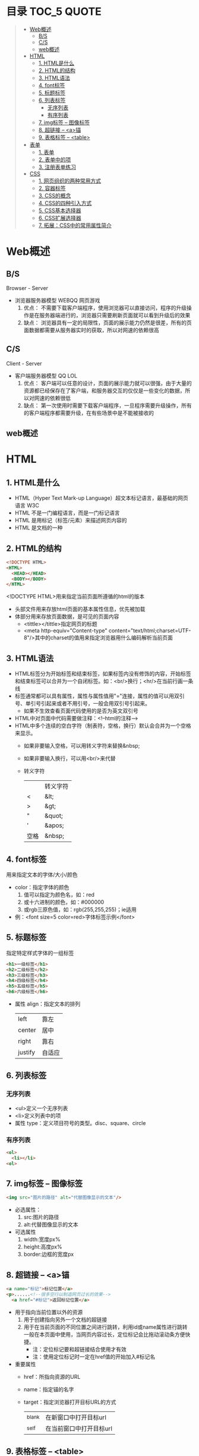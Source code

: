 * 目录                                                                          :TOC_5:QUOTE:
#+BEGIN_QUOTE
- [[#web概述][Web概述]]
  - [[#bs][B/S]]
  - [[#cs][C/S]]
  - [[#web概述-1][web概述]]
- [[#html][HTML]]
  - [[#1-html是什么][1. HTML是什么]]
  - [[#2-html的结构][2. HTML的结构]]
  - [[#3-html语法][3. HTML语法]]
  - [[#4-font标签][4. font标签]]
  - [[#5-标题标签][5. 标题标签]]
  - [[#6-列表标签][6. 列表标签]]
    - [[#无序列表][无序列表]]
    - [[#有序列表][有序列表]]
  - [[#7-img标签----图像标签][7. img标签 -- 图像标签]]
  - [[#8-超链接----a锚][8. 超链接 -- <a>锚]]
  - [[#9-表格标签----table][9. 表格标签 -- <table>]]
- [[#表单][表单]]
  - [[#1-表单][1. 表单]]
  - [[#2-表单中的项][2. 表单中的项]]
  - [[#3-注册表单练习][3. 注册表单练习]]
- [[#css][CSS]]
  - [[#1-网页组织的两种常用方式][1. 网页组织的两种常用方式]]
  - [[#2-容器标签][2. 容器标签]]
  - [[#3-css的概念][3. CSS的概念]]
  - [[#4-css的四种引入方式][4. CSS的四种引入方式]]
  - [[#5-css基本选择器][5. CSS基本选择器]]
  - [[#6-css扩展选择器][6. CSS扩展选择器]]
  - [[#7-拓展css中的常用属性简介][7. 拓展：CSS中的常用属性简介]]
#+END_QUOTE

* Web概述
** B/S
Browser - Server
- 浏览器服务器模型 WEBQQ 网页游戏
     1. 优点：
        不需要下载客户端程序，使用浏览器可以直接访问，程序的升级操作是在服务器端进行的，浏览器只需要刷新页面就可以看到升级后的效果
     2. 缺点：
        浏览器具有一定的局限性，页面的展示能力仍然是很差，所有的页面数据都需要从服务器实时的获取，所以对网速的依赖很高
** C/S
Client - Server
- 客户端服务器模型 QQ LOL
  1. 优点：
     客户端可以任意的设计，页面的展示能力就可以很强，由于大量的资源都已经保存在了客户端，和服务器交互的仅仅是一些变化的数据，所以对网速的依赖很低
  2. 缺点：
     第一次使用时需要下载客户端程序，一旦程序需要升级操作，所有的客户端程序都需要升级，在有些场景中是不能被接收的
** web概述
[[./Img/1.png]]
* HTML
** 1. HTML是什么
   - HTML（Hyper Text Mark-up Language）超文本标记语言，最基础的网页语言 W3C
   - HTML 不是一门编程语言，而是一门标记语言
   - HTML 是用标记（标签/元素）来描述网页内容的
   - HTML 是文档的一种
** 2. HTML的结构
   #+BEGIN_SRC html
     <!DOCTYPE HTML>
     <HTML>
       <HEAD></HEAD>
       <BODY></BODY>
     </HTML>
   #+END_SRC
   <!DOCTYPE HTML>用来指定当前页面所遵循的html的版本
   - 头部文件用来存放html页面的基本属性信息，优先被加载
   - 体部分用来存放页面数据，是可见的页面内容
     + <tittle></tittle>指定网页的标题
     + <meta http-equiv="Content-type" content="text/html;charset=UTF-8"/>其中的charset的值用来指定浏览器用什么编码解析当前页面
** 3. HTML语法
   - HTML标签分为开始标签和结束标签，如果标签内没有修饰的内容，开始标签和结束标签可以合并为一个自闭标签。如：<br/>换行；<hr/>在当前行画一条线
   - 标签通常都可以具有属性，属性与属性值用"="连接，属性的值可以用双引号、单引号引起来或者不用引号，一般会用双引号引起来。
     + 如果不生效查看页面代码使用的是否为英文双引号
   - HTML中对页面中代码需要做注释：<!--html的注释-->
   - HTML中多个连续的空白字符（制表符，空格，换行）默认会合并为一个空格来显示。
     + 如果非要输入空格，可以用转义字符来替换&nbsp;
     + 如果非要输入换行，可以用<br/>来代替
     + 转义字符
       |------+----------|
       |      | 转义字符 |
       | <    | &lt;     |
       | >    | &gt;     |
       | "    | &quot;   |
       | '    | &apos;   |
       | 空格 | &nbsp;   |
       |------+----------|
** 4. font标签
   用来指定文本的字体/大小/颜色
   + color：指定字体的颜色
     1. 值可以指定为颜色名，如：red
     2. 或十六进制的颜色，如：#000000
     3. 或rgb三原色值，如：rgb(255,255,255)；ie适用
   + 例：<font size=5 color=red>字体标签示例</font>
** 5. 标题标签
   指定特定样式字体的一组标签
   #+BEGIN_SRC html
     <h1>一级标签</h1>
     <h2>二级标签</h2>
     <h3>三级标签</h3>
     <h4>四级标签</h4>
     <h5>五级标签</h5>
     <h6>六级标签</h6>
   #+END_SRC
   + 属性
     align：指定文本的排列
     |---------+--------|
     | left    | 靠左   |
     | center  | 居中   |
     | right   | 靠右   |
     | justify | 自适应 |
     |---------+--------|
** 6. 列表标签
*** 无序列表
+ <ul>定义一个无序列表
+ <li>定义列表中的项
+ 属性
  type：定义项目符号的类型。disc、square、circle
*** 有序列表
#+BEGIN_SRC html
  <ol>
    <li></li>
  <ol>
#+END_SRC
** 7. img标签 -- 图像标签
   #+BEGIN_SRC html
     <img src="图片的路径" alt="代替图像显示的文本"/>
   #+END_SRC
   - 必选属性：
     1. src:图片的路径
     2. alt:代替图像显示的文本
   - 可选属性
     1. width:宽度px%
     2. height:高度px%
     3. border:边框的宽度px
** 8. 超链接 -- <a>锚
   #+BEGIN_SRC html
     <a name="标记">标记位置</a>
     <p>......<!--很多空行以制造网页过长的效果-->
       <a href="#标记">返回标记位置</a>
   #+END_SRC
   - 用于指向当前位置以外的资源
     1. 用于创建指向另外一个文档的超链接
     2. 用于在当前页面的不同位置之间进行跳转，利用id或name属性进行跳转
        一般在本页面中使用，当网页内容过长，定位标记会比拖动滚动条方便快捷。
        + 注：定位标记要和超链接结合使用才有效
        + 注：使用定位标记时一定在href值的开始加入#标记名
   - 重要属性
     + href：所指向资源的URL
     + name：指定锚的名字
     + target：指定浏览器打开目标URL的方式
       |--------+-------------------------|
       | _blank | 在新窗口中打开目标url   |
       | _self  | 在当前窗口中打开目标url |
       |--------+-------------------------|
** 9. 表格标签 -- <table>
   |---------+--------------------|
   | <table> | 定义一个HTML的表格 |
   | <tr>    | 定义表格中的行     |
   | <td>    | 定义表格中的单元格 |
   | <th>    | 定义表格中的表头   |
   |---------+--------------------|
   - table的重要属性
     |-------------+----------------------------|
     | border      | 边框宽度                   |
     | cellspacing | 单元格之间的空白举例       |
     | cellpadding | 边框与单元格内容之间的举例 |
     | bgcolor     | 背景颜色                   |
     | bordercolor | 边框颜色                   |
     | width       | 宽度                       |
     | align       | 对齐方式                   |
     |-------------+----------------------------|
   - tr的重要性
     |---------+----------|
     | align   | 对齐方式 |
     | bgcolor | 背景颜色 |
     |---------+----------|
   - th/td重要属性
     |-----------+----------------|
     | align     | 对齐方式       |
     | bgcolor   | 背景颜色       |
     | width     | 宽度           |
     | height    | 高度           |
     | colspan   | 可横跨的列数   |
     | rowspan   | 可竖跨的行数   |
     | <caption> | 定义表格的标题 |
     |-----------+----------------|
* 表单
** 1. 表单
   - 浏览器向服务器发送数据的方式，有两种：
     1. 利用超链接向服务器发送数据 -- 请求参数
        在超链接的后面拼接上要发送的请求参数，链接和请求参数之间用?分割，参数名和参数值用=连接，多个参数之间用&分割，可以存在多个同名的参数
     2. 利用表单向服务器发送数据
        利用HTML中的<form>标签以及一些表单项标签，用户可以输入数据，通过提交表单发送数据给服务器
   - form标签
     1. 必须存在的属性
        action：指定表单发送的目标URL地址
     2. 可选的属性：
        method：指定以何钟方式发送表单
     3. http协议指定了7种提交方式，其中5种使用的极少，多数只用GET提交和POST提交
     4. 只有使用表单并且明确的指定提交方式为post时（也就是设置method="post""）才是POST提交，其他提交都是GET提交
     5. Get提交和POST提交的区别
        主要区别体现在数据传输方式的不相同
        + GET提交：请求参数会赋在地址栏后进行传输，这种方式发送的数据量有限，最大不超过1kb（或4kb），数据显示在地址栏，安全性差
        + POST提交：请求参数在底层流中传输，这种方式发送的数据量无限制，地址栏上看不到数据，比较安全
** 2. 表单中的项
   表单中可以有多个输入项，输入项必须有name属性才可以被提交，如果输入项没有name属性，则表单在提交时会忽略它
   - <input>输入框
     + 重要属性
       1. type属性
          |----------------+--------------------------------------------------------------|
          | 文本框text     | 输入的文本信息直接显示在框中                                 |
          | 密码框password | 输入的文本以圆点或者星号的形式显示                           |
          | 单选框radio    | 进行单项的选择如性别选择，多个radio的name属性相同会被当作一  |
          |                | 来使用，必须yongcalue为选项指定提交的值                      |
          | 复选框checkbox | 进行多项选择，爱好的选择。多个checkbox具有相同的name属性时   |
          |                | 会被当作一组类使用必须用value为选项指定提交的值              |
          | 隐藏字段hidden | 如果有一些信息，不希望用户看见，又希望表单能够提交，就可以用 |
          |                | 隐藏字段隐含在表单中                                         |
          | 提交按钮submit | 实现表单提交操作的按钮，可以通过value属性指定按钮显示的文字  |
          | 重置按钮reset  | 重置表单到初始状态                                           |
          | 按钮button     | 普通按钮，没有任何功能，需要配合JavaScript为按钮指定具体的   |
          |                | 行为。可以用value属性指定按钮显示的文字                      |
          | 文件上传项file | 提供选择文件进行上传的功能                                   |
          | 图像image      | 利用一张图片替代提交按钮的功能，不常用                       |
          |----------------+--------------------------------------------------------------|
       2. name属性
          表单中可以有多个输入项，输入项必须有name属性才可以被提交，如果输入项没有name属性，则表单在提交时会忽略它，另外name属性的值是可以重复的
       3. value属性：
          可以给input输入框设置一个初始值
       4. readonly属性：
          使当前输入项变为只读，不能修改，但是提交时仍会被提交
       5. disabled：
          使当前输入项不可用，不能修改值，也不会被提交
       6. size属性：
          指定当前输入框的宽度
       7. checked属性；
          指定单选框/复选框被选中
   - <textarea>文本域
     |----------+--------------------------|
     | 属性     |                          |
     | raws     | 指定文本域的行数（高度） |
     | cols     | 指定文本域的列数（宽度） |
     | readonly | 只读                     |
     | disabled | 禁用                     |
     |----------+--------------------------|
   - <select><option>
     |--------+-------------------------------------------------------------------------------|
     | 属性   |                                                                               |
     | select | 提供下拉选择功能                                                              |
     | option | 下拉选框中的选项可以用value属性指定提交的值，如果不指定，将会提交标签内的文本 |
     |--------+-------------------------------------------------------------------------------|

     |----------+----------------|
     | 重要属性 |                |
     | name     | 下拉列表的名称 |
     | disabled | 禁用下拉选框   |
     |----------+----------------|

     |----------+------------------------------|
     | 其他属性 |                              |
     | size     | 设置下拉选项中可见选项的个数 |
     | multiple | 是否支持多选                 |
     |----------+------------------------------|
** 3. 注册表单练习
   略
* CSS
** 1. 网页组织的两种常用方式
   - 表格套表格定义网页结构 -- 目前不只是主流，只在一些结构简单的页面中有所使用
   - DIV+CSS方式定义网页结构 -- 目前主流的网页开发方法，可以非常灵活的定义网页
** 2. 容器标签
   本身没有任何特殊的能力，最主要的功能是用来包含其他标签组成一个整体
   |----------------+----------+----------------------------------------------|
   | 常用的容器标签 |          |                                              |
   | <div>          | 块级元素 | 内容自动的开始一个新行                       |
   | <span>         | 行内元素 | 多个行内元素不会要求独占一行                 |
   | <p>            | 块级元素 | 声明一个段落，会在当前段落前后多出额外的空行 |
   |----------------+----------+----------------------------------------------|
** 3. CSS的概念
   层叠样式表：实现了网页中数据和样式的分离，是网页结构更加明晰，解决了样式重复定义的问题，提高了开发效率和后期代码的可维护性，另外还增强了网页的没画能力。
** 4. CSS的四种引入方式
   - 方式一：通过style属性指定元素的样式
     #+BEGIN_SRC html
       <p style="background-color:#FF0000; color:#FFFFFF">
         p标签段落内容
       </p>
     #+END_SRC
   - 方式二：通过<style>定义样式，可以在html的<hesd>标签中定义<style>标签，在其中为当前页面设定样式
     #+BEGIN_SRC html
       <head>
         <style type="text/css">
           p{color:#FF0000;}
         </style>
       </head>
     #+END_SRC
   - 方式三：引入外部样式文件，可以在html的<head>标签中定义<link>标签，引入外部的css文件来修饰当前页面
     #+BEGIN_SRC html
       <link rel="stylesheet" href="css.css">
     #+END_SRC
   - 方式四：可以通过@import url(xxx.css)在css的内部引入一个css文件钟定一的css样式片段。可以实现css代码的引入从而实现css代码的复用
     #+BEGIN_SRC html
       <style type="text/css">
         @import url(div.css);
         div{color:#FF0000;}
       </style>
     #+END_SRC
** 5. CSS基本选择器
   - 标签选择器
     通过html标签的名字来选择标签的选择器；标签名{}
     #+BEGIN_SRC html
       div{
       color:red;
       }
       ,*{
       color:red;
       }
     #+END_SRC
   - 类选择器
     html的所有标签都具有一个通用的属性叫做class,通过它可以为标签指定类名，通过类选择器可以选择指定类名的元素；.类名{}
     #+BEGIN_SRC html
       .aaa{
       color:red;
       }
       <div class="aaa">
         hahaaha
       </div>
     #+END_SRC
   - id选择器
     html的所有标签都具有一个通用的属性叫做id，通过它可以为标签指定id，id必须在整个html中唯一，通过id选择器可以选择出指定id的元素；#id{}
     #+BEGIN_SRC html
       #bbb{
       color:red;
       }
       <dic id="ddd"></div>
     #+END_SRC
** 6. CSS扩展选择器
   - 后代选择器
     选择父元素中的后代元素；父元素选择器 后代元素选择器{}
     #+BEGIN_SRC html
       p{color:#00FF00;}
       p b{color:#FF000;}
       <p>p标签<b>刘德华</b><a href="#"><b>段落</b>样式</a></p>
       <p>P标签段落</p>
     #+END_SRC
   - 子元素选择器
     选择父元素中的子元素；父元素选择器>子元素的选择器{}
     #+BEGIN_SRC html
       h1 > strong{color:red;}
       这个规则会把第一个h1下面的两个strong元素变为红色，但是第二个h1中的strong不受影响
       <h1>
         This is <strong>very</strong><strong>very</strong>importan
       </h1>
       <h1>
         Thie is <em>relly<strong>very</strong></em>import
       </h1>
     #+END_SRC
   - 分组选择器
     将多个选择器的选择结果进行一个或的操作;选择器1，选择器2...{}
     #+BEGIN_SRC html
       p,div{color:#FF0000;}
       <p>P标签显示段落</p>
       <div>DIV标签显示段落</div>
     #+END_SRC
     + 注：读个不同选择器要用都好分隔开
   - 属性选择器
     选择具有指定属性，或指定属性的值等于指定值的选择器；

     选择器[属性名]{}

     选择器[属性名='属性值']{}

     如果希望把包含属性(tittile)的所有元素变为红色，可以写作：
     #+BEGIN_SRC html
       ,*[tittle]{color:red;}
     #+END_SRC
     与上面类似，可以只对有href属性的锚（a元素）应用样式：
     #+BEGIN_SRC html
       a[href][tittle]{color:red;}
     #+END_SRC
     为了将同时有href和title属性的HTML超链接的文本设置为红色，可以这样写：
     #+BEGIN_SRC html
       a[href][title]{color:red;}
     #+END_SRC
     假设只希望选择moons属性值为1的那些planet元素：
     #+BEGIN_SRC html
       planet[moons="1"]{color:red;}
     #+END_SRC
     上面的代码会把一下标记中的第二个元素编程红色，但第一个和第三个元素不受影响：
     #+BEGIN_SRC html
       <planet>Venus</planet>
       <planet moons="1">Earth</planet>
       <planet moons="2">Mars</planet>
     #+END_SRC
   - 相邻兄弟选择器
     选择选择器选择到的元素的相邻的兄弟元素
     选择器+兄弟元素名{}
     #+BEGIN_SRC html
       h1 + p[margin-top:50px;]
     #+END_SRC
   - 伪元素选择器
     其实就在html中预先定义好的一些选择器，成为伪元素。是因为CSS的术语
     |----------+------------------------------------------|
     | :link    | 未点击的状态                             |
     | :visited | 被点击的状态                             |
     | :hover   | 鼠标移动到元素之上，但是仍然未点击的状态 |
     | :active  | 被鼠标点击着的状态                       |
     |----------+------------------------------------------|
     + 注：在不设置visited状态时active生效，否则会出现visited覆盖active效果
** 7. 拓展：CSS中的常用属性简介
